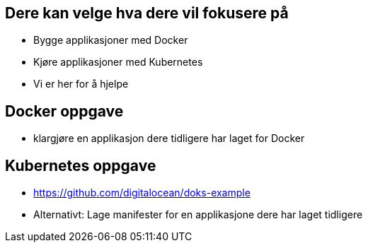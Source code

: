 
== Dere kan velge hva dere vil fokusere på
 - Bygge applikasjoner med Docker
 - Kjøre applikasjoner med Kubernetes
 - Vi er her for å hjelpe


== Docker oppgave
 - klargjøre en applikasjon dere tidligere har laget for Docker

== Kubernetes oppgave
 - https://github.com/digitalocean/doks-example
 - Alternativt: Lage manifester for en applikasjone dere har laget tidligere